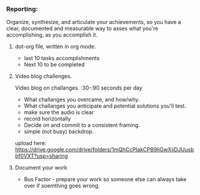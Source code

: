 *** Reporting:
Organize, synthesize, and articulate your achievements, so you have a clear, documented and measurable way to asses what you're accomplishing, as you accomplish it.
**** dot-org file, written in org mode.
- last 10 tasks accomplishments
- Next 10 to be completed
**** Video blog challenges.
Video blog on challanges.
:30-:90 seconds per day
- What challanges you overcame, and how/why.
- What challanges you anticipate and potential solutions you'll test.
- make sure the audio is clear
- record horizontally
- Decide on and commit to a consistent framing.
- simple (not busy) backdrop.
upload here:  https://drive.google.com/drive/folders/1mQhCcPIakCPB9IiGwXiiDJUusbbf0VXT?usp=sharing
**** Document your work
- Bus Factor - prepare your work so someone else can always take over if soemthing goes wrong.
